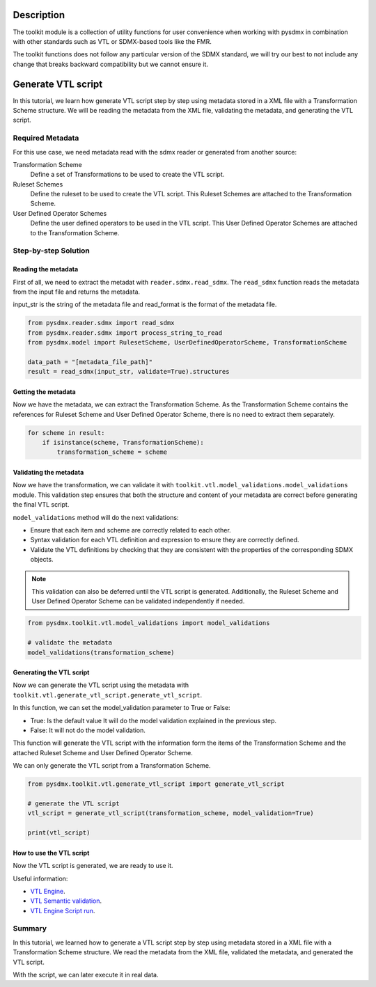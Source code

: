 .. _toolkit:
Description
===============================

The toolkit module is a collection of utility functions for user
convenience when working with pysdmx in combination with other standards such as VTL
or SDMX-based tools like the FMR.

The toolkit functions does not follow any particular
version of the SDMX standard, we will try our best to not include any
change that breaks backward compatibility but we cannot ensure it.



Generate VTL script
===============================

In this tutorial, we learn how generate VTL script step by step using metadata stored in a
XML file with a Transformation Scheme structure.
We will be reading the metadata from the XML file, validating the metadata, and generating the VTL script.

Required Metadata
-----------------

For this use case, we need metadata read with the sdmx reader or generated from another source:

Transformation Scheme
    Define a set of Transformations to be used to create the VTL script.

Ruleset Schemes
    Define the ruleset to be used to create the VTL script.
    This Ruleset Schemes are attached to the Transformation Scheme.

User Defined Operator Schemes
    Define the user defined operators to be used in the VTL script.
    This User Defined Operator Schemes are attached to the Transformation Scheme.


Step-by-step Solution
---------------------

Reading the metadata
^^^^^^^^^^^^^^^^^^^^^^^^

First of all, we need to extract the metadat with ``reader.sdmx.read_sdmx``.
The ``read_sdmx`` function reads the metadata from the input file and returns the metadata.

input_str is the string of the metadata file and read_format is the format of the metadata file.


.. code-block:: python

    from pysdmx.reader.sdmx import read_sdmx
    from pysdmx.reader.sdmx import process_string_to_read
    from pysdmx.model import RulesetScheme, UserDefinedOperatorScheme, TransformationScheme

    data_path = "[metadata_file_path]"
    result = read_sdmx(input_str, validate=True).structures


Getting the metadata
^^^^^^^^^^^^^^^^^^^^^^^^

Now we have the metadata, we can extract the Transformation Scheme.
As the Transformation Scheme contains the references for Ruleset Scheme and User Defined Operator Scheme, there is no need to extract them separately.


.. code-block:: python

        for scheme in result:
            if isinstance(scheme, TransformationScheme):
                transformation_scheme = scheme


Validating the metadata
^^^^^^^^^^^^^^^^^^^^^^^^

Now we have the transformation, we can validate it with ``toolkit.vtl.model_validations.model_validations`` module.
This validation step ensures that both the structure and content of your metadata are correct before generating the final VTL script.

``model_validations`` method will do the next validations:

- Ensure that each item and scheme are correctly related to each other.
- Syntax validation for each VTL definition and expression to ensure they are correctly defined.
- Validate the VTL definitions by checking that they are consistent with the properties of the corresponding SDMX objects.

.. note::
    This validation can also be deferred until the VTL script is generated. Additionally, the Ruleset Scheme and User Defined Operator Scheme can be validated independently if needed.


.. code-block:: python

    from pysdmx.toolkit.vtl.model_validations import model_validations

    # validate the metadata
    model_validations(transformation_scheme)




Generating the VTL script
^^^^^^^^^^^^^^^^^^^^^^^^

Now we can generate the VTL script using the metadata with ``toolkit.vtl.generate_vtl_script.generate_vtl_script``.

In this function, we can set the model_validation parameter to True or False:

- True: Is the default value It will do the model validation explained in the previous step.
- False: It will not do the model validation.
This function will generate the VTL script with the information form the items of the Transformation Scheme
and the attached Ruleset Scheme and User Defined Operator Scheme.

We can only generate the VTL script from a Transformation Scheme.

.. code-block:: python

    from pysdmx.toolkit.vtl.generate_vtl_script import generate_vtl_script

    # generate the VTL script
    vtl_script = generate_vtl_script(transformation_scheme, model_validation=True)

    print(vtl_script)


How to use the VTL script
^^^^^^^^^^^^^^^^^^^^^^^^
Now the VTL script is generated, we are ready to use it.

Useful information:

- `VTL Engine <https://docs.vtlengine.meaningfuldata.eu/index.html>`_.
- `VTL Semantic validation <https://docs.vtlengine.meaningfuldata.eu/api.html#vtlengine.semantic_analysis>`_.
- `VTL Engine Script run <https://docs.vtlengine.meaningfuldata.eu/api.html#vtlengine.run>`_.

Summary
-------

In this tutorial, we learned how to generate a VTL script step by step using metadata stored in a
XML file with a Transformation Scheme structure.
We read the metadata from the XML file, validated the metadata, and generated the VTL script.

With the script, we can later execute it in real data.
